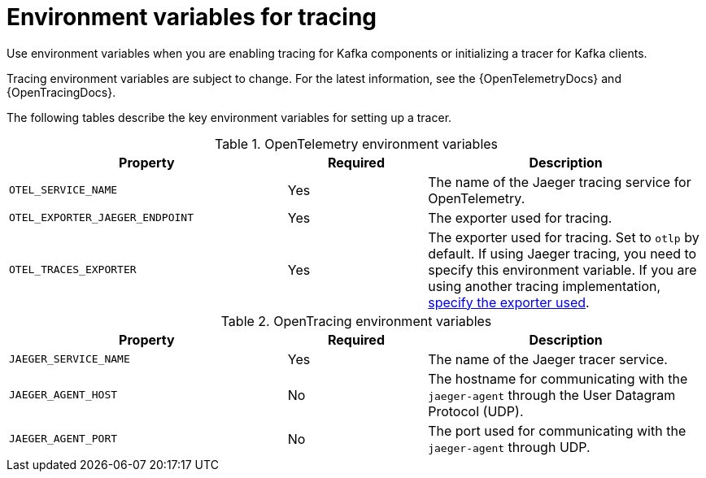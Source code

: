 // Module included in the following assemblies:
//
// assembly-distributed tracing.adoc

[id='ref-tracing-environment-variables-{context}']
= Environment variables for tracing

[role="_abstract"]
Use environment variables when you are enabling tracing for Kafka components or initializing a tracer for Kafka clients.

Tracing environment variables are subject to change. 
For the latest information, see the {OpenTelemetryDocs} and {OpenTracingDocs}.

The following tables describe the key environment variables for setting up a tracer. 

.OpenTelemetry environment variables
[cols="2m,1,2",options="header"]
|===

|Property
|Required
|Description

|OTEL_SERVICE_NAME
|Yes
|The name of the Jaeger tracing service for OpenTelemetry.

|OTEL_EXPORTER_JAEGER_ENDPOINT
|Yes
|The exporter used for tracing.

|OTEL_TRACES_EXPORTER
|Yes
|The exporter used for tracing.
Set to `otlp` by default. If using Jaeger tracing, you need to specify this environment variable.
If you are using another tracing implementation, xref:proc-enabling-tracing-type-{context}[specify the exporter used].


|===

.OpenTracing environment variables
[cols="2m,1,2",options="header"]
|===

|Property
|Required
|Description

m|JAEGER_SERVICE_NAME
|Yes
|The name of the Jaeger tracer service.

m|JAEGER_AGENT_HOST
|No
|The hostname for communicating with the `jaeger-agent` through the User Datagram Protocol (UDP).

m|JAEGER_AGENT_PORT
|No
|The port used for communicating with the `jaeger-agent` through UDP.

|===